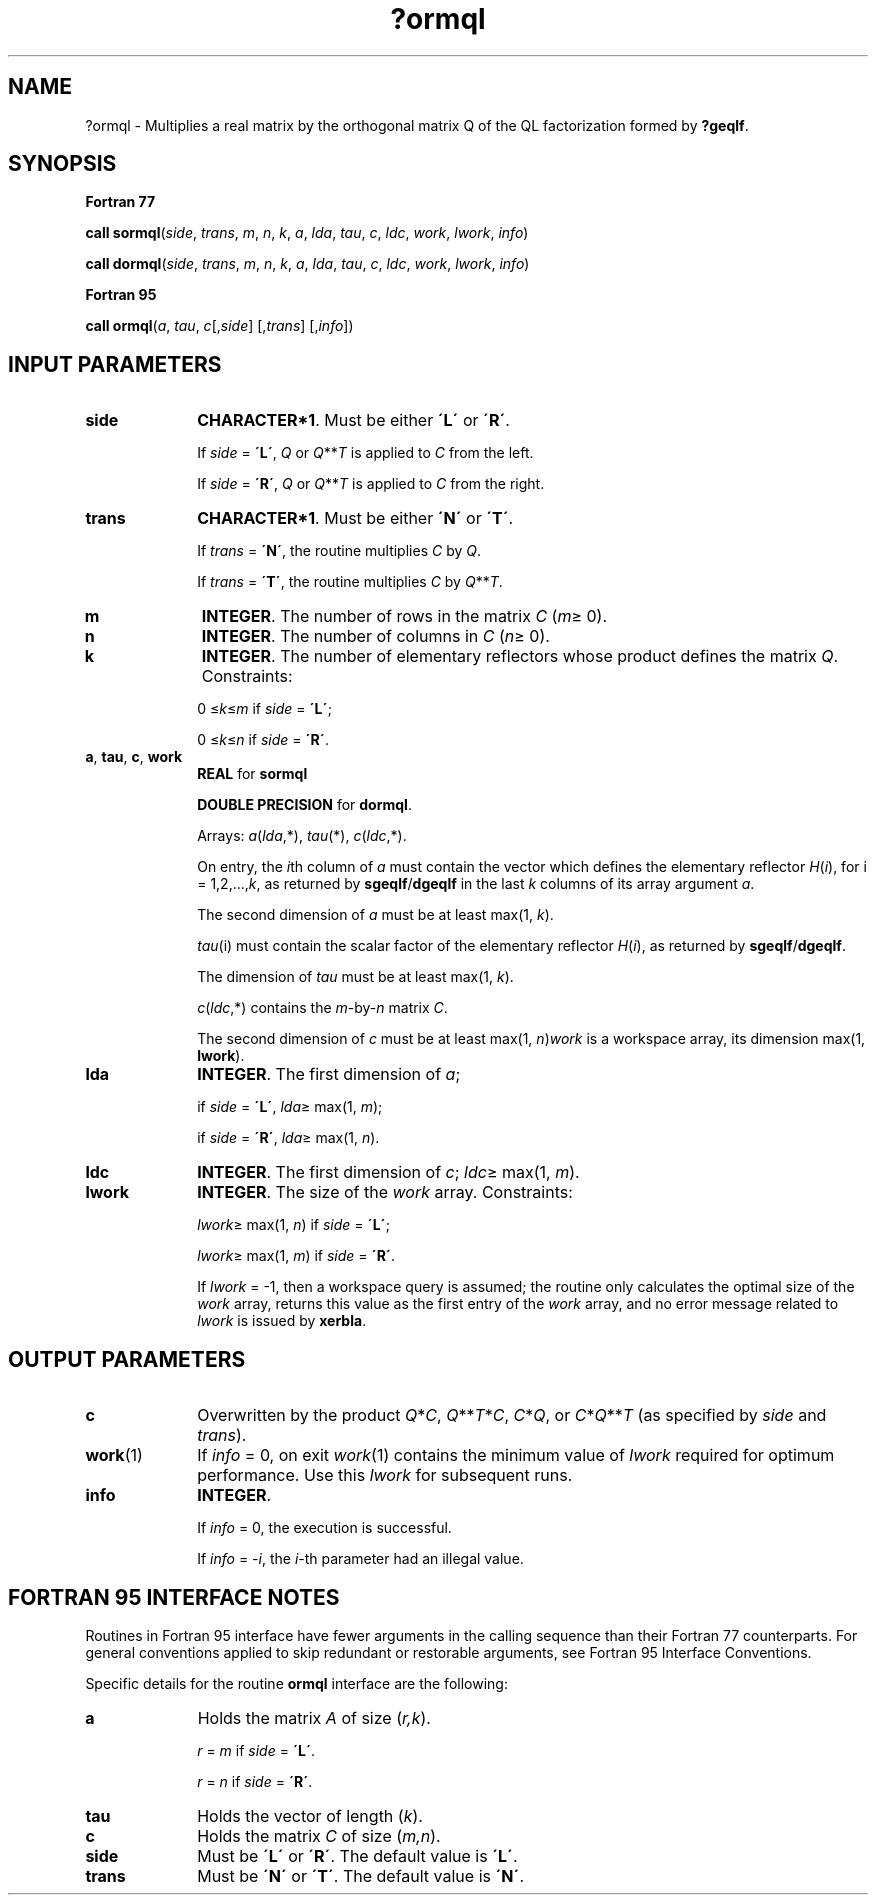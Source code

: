 .\" Copyright (c) 2002 \- 2008 Intel Corporation
.\" All rights reserved.
.\"
.TH ?ormql 3 "Intel Corporation" "Copyright(C) 2002 \- 2008" "Intel(R) Math Kernel Library"
.SH NAME
?ormql \- Multiplies a real matrix by the orthogonal matrix Q of the QL factorization formed by \fB?geqlf\fR.
.SH SYNOPSIS
.PP
.B Fortran 77
.PP
\fBcall sormql\fR(\fIside\fR, \fItrans\fR, \fIm\fR, \fIn\fR, \fIk\fR, \fIa\fR, \fIlda\fR, \fItau\fR, \fIc\fR, \fIldc\fR, \fIwork\fR, \fIlwork\fR, \fIinfo\fR)
.PP
\fBcall dormql\fR(\fIside\fR, \fItrans\fR, \fIm\fR, \fIn\fR, \fIk\fR, \fIa\fR, \fIlda\fR, \fItau\fR, \fIc\fR, \fIldc\fR, \fIwork\fR, \fIlwork\fR, \fIinfo\fR)
.PP
.B Fortran 95
.PP
\fBcall ormql\fR(\fIa\fR, \fItau\fR, \fIc\fR[,\fIside\fR] [,\fItrans\fR] [,\fIinfo\fR])
.SH INPUT PARAMETERS

.TP 10
\fBside\fR
.NL
\fBCHARACTER*1\fR. Must be either \fB\'L\'\fR or \fB\'R\'\fR. 
.IP
If \fIside\fR = \fB\'L\'\fR, \fIQ\fR or \fIQ\fR**\fIT\fR is applied to \fIC\fR from the left. 
.IP
If \fIside\fR = \fB\'R\'\fR, \fIQ\fR or \fIQ\fR**\fIT\fR is applied to \fIC\fR from the right.
.TP 10
\fBtrans\fR
.NL
\fBCHARACTER*1\fR. Must be either \fB\'N\'\fR or \fB\'T\'\fR. 
.IP
If \fItrans\fR = \fB\'N\'\fR, the routine multiplies \fIC\fR by \fIQ\fR. 
.IP
If \fItrans\fR = \fB\'T\'\fR, the routine multiplies \fIC\fR by \fIQ\fR**\fIT\fR.
.TP 10
\fBm\fR
.NL
\fBINTEGER\fR. The number of rows in the matrix \fIC\fR (\fIm\fR\(>= 0). 
.TP 10
\fBn\fR
.NL
\fBINTEGER\fR. The number of columns in \fIC\fR (\fIn\fR\(>= 0). 
.TP 10
\fBk\fR
.NL
\fBINTEGER\fR. The number of elementary reflectors whose product defines the matrix \fIQ\fR. Constraints: 
.IP
0 \(<=\fIk\fR\(<=\fIm\fR if \fIside\fR = \fB\'L\'\fR;
.IP
0 \(<=\fIk\fR\(<=\fIn\fR if \fIside\fR = \fB\'R\'\fR. 
.TP 10
\fBa\fR, \fBtau\fR, \fBc\fR, \fBwork\fR
.NL
\fBREAL\fR for \fBsormql\fR
.IP
\fBDOUBLE PRECISION\fR for \fBdormql\fR. 
.IP
Arrays: \fIa\fR(\fIlda\fR,*), \fItau\fR(*), \fIc\fR(\fIldc\fR,*).
.IP
On entry, the \fIi\fRth column of \fIa\fR must contain the vector which defines the elementary reflector \fIH\fR(\fIi\fR), for i = 1,2,...,\fIk\fR, as returned by \fBsgeqlf\fR/\fBdgeqlf\fR in the last \fIk\fR columns of its array argument \fIa\fR. 
.IP
The second dimension of \fIa\fR must be at least max(1, \fIk\fR).
.IP
\fItau\fR(i) must contain the scalar factor of the elementary reflector \fIH\fR(\fIi\fR), as returned by \fBsgeqlf\fR/\fBdgeqlf\fR.
.IP
The dimension of \fItau\fR must be at least max(1, \fIk\fR).
.IP
\fIc\fR(\fIldc\fR,*) contains the \fIm\fR-by-\fIn\fR matrix \fIC\fR.
.IP
The second dimension of \fIc\fR must be at least max(1, \fIn\fR)\fIwork\fR is a workspace array, its dimension max(1, \fBlwork\fR). 
.TP 10
\fBlda\fR
.NL
\fBINTEGER\fR. The first dimension of \fIa\fR; 
.IP
if \fIside\fR = \fB\'L\'\fR, \fIlda\fR\(>= max(1, \fIm\fR); 
.IP
if \fIside\fR = \fB\'R\'\fR, \fB\fR\fIlda\fR\(>=  max(1, \fIn\fR). 
.TP 10
\fBldc\fR
.NL
\fBINTEGER\fR. The first dimension of \fIc\fR; \fIldc\fR\(>= max(1, \fIm\fR).
.TP 10
\fBlwork\fR
.NL
\fBINTEGER\fR. The size of the \fIwork\fR array. Constraints: 
.IP
\fIlwork\fR\(>= max(1, \fIn\fR) if \fIside\fR = \fB\'L\'\fR;
.IP
\fIlwork\fR\(>= max(1, \fIm\fR) if \fIside\fR = \fB\'R\'\fR. 
.IP
If \fIlwork\fR = -1, then a workspace query is assumed; the routine only calculates the optimal size of the \fIwork\fR array, returns this value as the first entry of the \fIwork\fR array, and no error message related to \fIlwork\fR is issued by \fBxerbla\fR.
.SH OUTPUT PARAMETERS

.TP 10
\fBc\fR
.NL
Overwritten by the product \fIQ\fR*\fIC\fR, \fIQ\fR**\fIT\fR*\fIC\fR, \fIC\fR*\fIQ\fR, or \fIC\fR*\fIQ\fR**\fIT\fR (as specified by \fIside\fR and \fItrans\fR).
.TP 10
\fBwork\fR(1)
.NL
If \fIinfo\fR = 0, on exit \fIwork\fR(1) contains the minimum value of \fIlwork\fR required for optimum performance. Use this \fIlwork\fR for subsequent runs.
.TP 10
\fBinfo\fR
.NL
\fBINTEGER\fR. 
.IP
If \fIinfo\fR = 0, the execution is successful. 
.IP
If \fIinfo\fR = \fI-i\fR, the \fIi\fR-th parameter had an illegal value.
.SH FORTRAN 95 INTERFACE NOTES
.PP
.PP
Routines in Fortran 95 interface have fewer arguments in the calling sequence than their Fortran 77 counterparts. For general conventions applied to skip redundant or restorable arguments, see Fortran 95  Interface Conventions.
.PP
Specific details for the routine \fBormql\fR interface are the following:
.TP 10
\fBa\fR
.NL
Holds the matrix \fIA\fR of size (\fIr,k\fR).
.IP
\fIr\fR = \fIm\fR if \fIside\fR = \fB\'L\'\fR.
.IP
\fIr\fR = \fIn\fR if \fIside\fR = \fB\'R\'\fR.
.TP 10
\fBtau\fR
.NL
Holds the vector of length (\fIk\fR).
.TP 10
\fBc\fR
.NL
Holds the matrix \fIC\fR of size (\fIm,n\fR).
.TP 10
\fBside\fR
.NL
Must be \fB\'L\'\fR or \fB\'R\'\fR. The default value is \fB\'L\'\fR.
.TP 10
\fBtrans\fR
.NL
Must be \fB\'N\'\fR or \fB\'T\'\fR. The default value is \fB\'N\'\fR.

